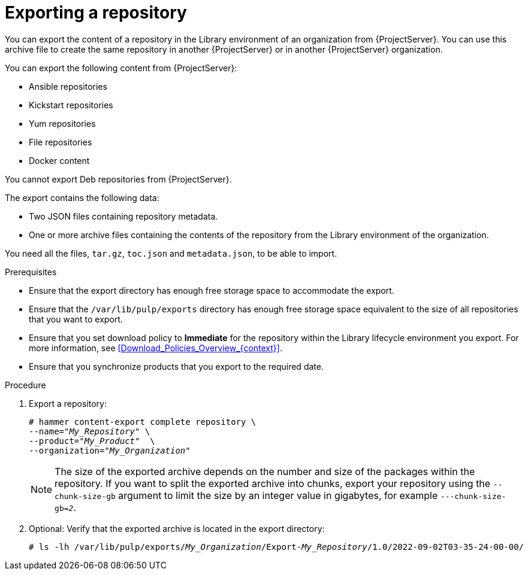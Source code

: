 [id="Exporting_a_Repository_{context}"]
= Exporting a repository

You can export the content of a repository in the Library environment of an organization from {ProjectServer}.
You can use this archive file to create the same repository in another {ProjectServer} or in another {ProjectServer} organization.

You can export the following content from {ProjectServer}:

* Ansible repositories
* Kickstart repositories
* Yum repositories
* File repositories
* Docker content
ifdef::orcharhino[]
* Deb repositories
endif::[]

ifndef::satellite,orcharhino[]
You cannot export Deb repositories from {ProjectServer}.
endif::[]

The export contains the following data:

* Two JSON files containing repository metadata.
* One or more archive files containing the contents of the repository from the Library environment of the organization.

You need all the files, `tar.gz`, `toc.json` and `metadata.json`, to be able to import.

.Prerequisites
* Ensure that the export directory has enough free storage space to accommodate the export.
* Ensure that the `/var/lib/pulp/exports` directory has enough free storage space equivalent to the size of all repositories that you want to export.
* Ensure that you set download policy to *Immediate* for the repository within the Library lifecycle environment you export.
For more information, see xref:Download_Policies_Overview_{context}[].
* Ensure that you synchronize products that you export to the required date.

.Procedure
. Export a repository:
+
[options="nowrap" subs="+quotes"]
----
# hammer content-export complete repository \
--name="_My_Repository_" \
--product="_My_Product_"  \
--organization="_My_Organization_"
----
+
[NOTE]
====
The size of the exported archive depends on the number and size of the packages within the repository.
If you want to split the exported archive into chunks, export your repository using the `--chunk-size-gb` argument to limit the size by an integer value in gigabytes, for example `---chunk-size-gb=_2_`.
====
. Optional: Verify that the exported archive is located in the export directory:
+
[options="nowrap" subs="+quotes"]
----
# ls -lh /var/lib/pulp/exports/_My_Organization_/Export-_My_Repository_/1.0/2022-09-02T03-35-24-00-00/
----
